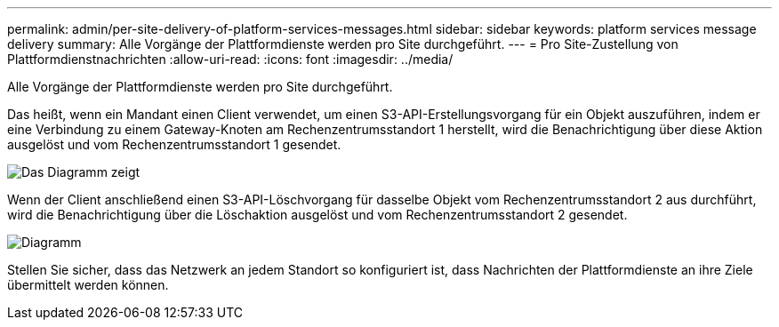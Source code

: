 ---
permalink: admin/per-site-delivery-of-platform-services-messages.html 
sidebar: sidebar 
keywords: platform services message delivery 
summary: Alle Vorgänge der Plattformdienste werden pro Site durchgeführt. 
---
= Pro Site-Zustellung von Plattformdienstnachrichten
:allow-uri-read: 
:icons: font
:imagesdir: ../media/


[role="lead"]
Alle Vorgänge der Plattformdienste werden pro Site durchgeführt.

Das heißt, wenn ein Mandant einen Client verwendet, um einen S3-API-Erstellungsvorgang für ein Objekt auszuführen, indem er eine Verbindung zu einem Gateway-Knoten am Rechenzentrumsstandort 1 herstellt, wird die Benachrichtigung über diese Aktion ausgelöst und vom Rechenzentrumsstandort 1 gesendet.

image::../media/notification_multiple_sites.gif[Das Diagramm zeigt, dass eine Aktion an einem Objekt an Standort 1 eine Benachrichtigung von Standort 1 auslöst.]

Wenn der Client anschließend einen S3-API-Löschvorgang für dasselbe Objekt vom Rechenzentrumsstandort 2 aus durchführt, wird die Benachrichtigung über die Löschaktion ausgelöst und vom Rechenzentrumsstandort 2 gesendet.

image::../media/notifications_site_2.gif[Diagramm, das zeigt, wie eine Aktion auf ein Objekt von Site 2 Benachrichtigungen von Site 2 auslöst]

Stellen Sie sicher, dass das Netzwerk an jedem Standort so konfiguriert ist, dass Nachrichten der Plattformdienste an ihre Ziele übermittelt werden können.
